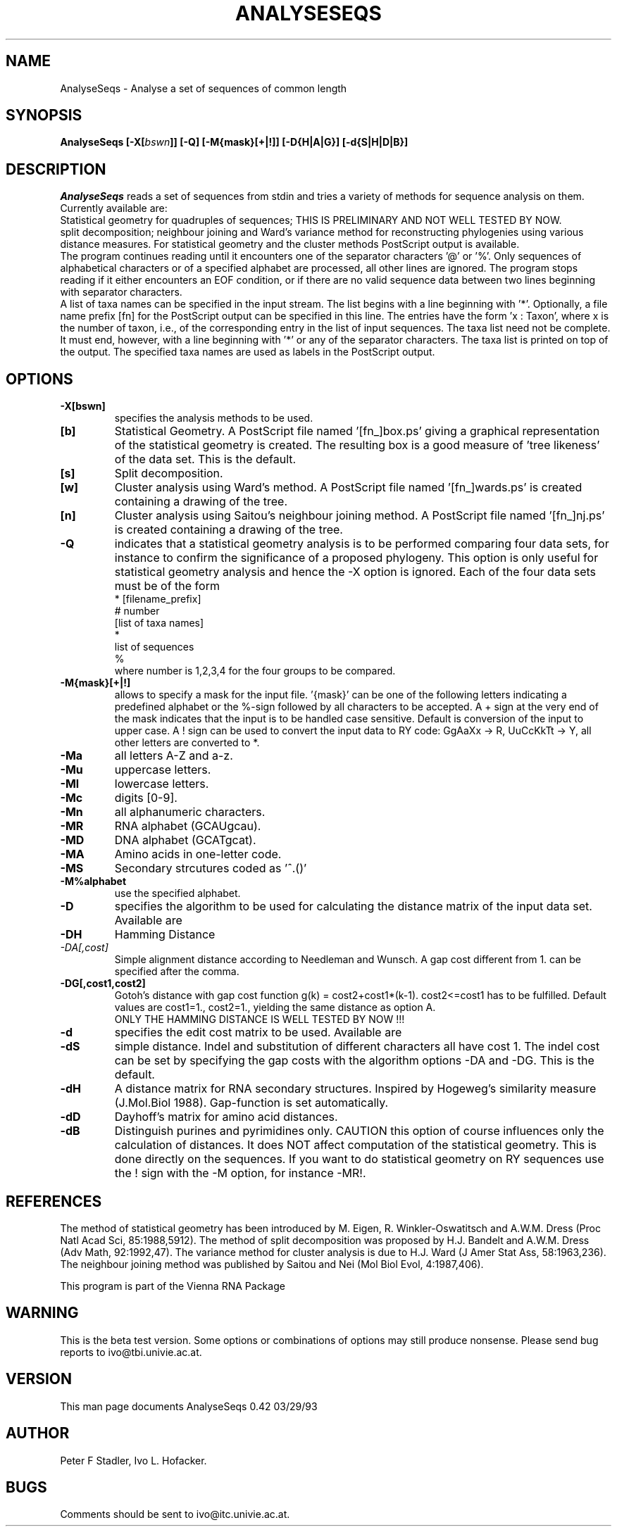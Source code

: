 .TH ANALYSESEQS l
.ER
.SH NAME
AnalyseSeqs \- Analyse a set of sequences of common length 
.SH SYNOPSIS
\fBAnalyseSeqs [\-X[\fIbswn\fP]] [\-Q] [\-M{mask}[+|!]] [\-D{H|A|G}] [\-d{S|H|D|B}]
.SH DESCRIPTION
.I AnalyseSeqs
reads a set of sequences from stdin and tries a variety of methods
for sequence analysis on them. Currently available are:
.br 
Statistical geometry for quadruples of sequences; THIS IS 
PRELIMINARY AND NOT WELL TESTED BY NOW.
.br
split decomposition;
neighbour joining and Ward's variance method for reconstructing
phylogenies using various distance measures. 
For statistical geometry and the cluster methods PostScript output
is available.
.br
The program continues reading until it encounters one of the
separator characters '@' or '%'. Only sequences of alphabetical
characters or of a specified alphabet are processed, all other
lines are ignored. The program stops reading
if it either encounters an EOF condition, or if there are no
valid sequence data between two lines beginning with separator
characters. 
.br
A list of taxa names can be specified in the input stream. The list 
begins with a line beginning with '*'. Optionally, a file name prefix
[fn] for the PostScript output can be specified in this line.
The entries have the form 'x : Taxon',
where x is the number of taxon, i.e., of the corresponding entry in 
the list of input sequences. The taxa list need not be complete. It must
end, however, with a line beginning with '*' or any of the separator
characters. The taxa list is printed on top of the output. The specified
taxa names are used as labels in the PostScript output. 

.SH OPTIONS
.IP \fB\-X[bswn]\fI \fP
specifies the analysis methods to be used. 
.IP \fB[b]\fI \fP 
Statistical Geometry. A PostScript file named '[fn_]box.ps' giving a 
graphical representation of the statistical geometry is created. The
resulting box is a good measure of 'tree likeness' of the data set.
This is the default.
.IP \fB[s]\fI \fP 
Split decomposition. 
.IP \fB[w]\fI \fP 
Cluster analysis using Ward's method. A PostScript file named '[fn_]wards.ps' 
is created containing a drawing of the tree. 
.IP \fB[n]\fI \fP
Cluster analysis using Saitou's neighbour joining method. A PostScript 
file named '[fn_]nj.ps' is created containing a drawing of the tree. 

.IP \fB\-Q\fB
indicates that a statistical geometry analysis is to be performed
comparing four data sets, for instance to confirm the significance of
a proposed phylogeny. This option is only useful for statistical
geometry analysis and hence the -X option is ignored. Each of the 
four data sets must be of the form
.br
* [filename_prefix]
.br
# number
.br
[list of taxa names]
.br
*
.br
list of sequences 
.br
%
.br
where number is 1,2,3,4 for the four groups to be compared.

.IP \fB\-M{mask}[+|!]\fB
allows to specify a mask for the input file. '{mask}' can be one 
of the following letters indicating a predefined alphabet or 
the %-sign followed by all characters to be accepted. A + sign
at the very end of the mask indicates that the input is to be 
handled case sensitive. Default is conversion of the input to
upper case. A ! sign can be used to convert the input data to 
RY code: GgAaXx -> R, UuCcKkTt -> Y, all other letters are 
converted to *.  
.IP \fB-Ma\fI \fP 
all letters A-Z and a-z.
.IP \fB-Mu\fI \fP 
uppercase letters.
.IP \fB-Ml\fI \fP
lowercase letters.
.IP \fB-Mc\fI \fP
digits [0-9].
.IP \fB-Mn\fI \fP
all alphanumeric characters.
.IP \fB-MR\fI \fP
RNA alphabet (GCAUgcau).
.IP \fB-MD\fI \fP
DNA alphabet (GCATgcat).
.IP \fB-MA\fI \fP
Amino acids in one-letter code.
.IP \fB-MS\fI \fP
Secondary strcutures coded as '^.()'
.IP \fB-M%alphabet\fI \fP
use the specified alphabet.

.IP \fB\-D\fB
specifies the algorithm to be used for calculating the 
distance matrix of the input data set. Available are
.IP \fB-DH\fI \fP 
Hamming Distance
.IP \fb-DA[,cost] \fI \fB
Simple alignment distance according to Needleman and Wunsch.
A gap cost different from 1. can be specified after the comma.
.IP \fb-DG[,cost1,cost2]\fI \fB
Gotoh's distance with gap cost function 
g(k) = cost2+cost1*(k-1). cost2<=cost1 has to be fulfilled.
Default values are cost1=1., cost2=1., yielding the same
distance as option A. 
.br
ONLY THE HAMMING DISTANCE IS WELL TESTED BY NOW !!!

.IP \fB\-d\fB
specifies the edit cost matrix to be used. Available are
.IP \fB-dS\fI \fP 
simple distance. Indel and substitution of different characters
all have cost 1. The indel cost can be set by specifying the 
gap costs with the algorithm options -DA and -DG. This is the 
default. 
.IP \fB-dH\fI \fP 
A distance matrix for RNA secondary structures. Inspired by 
Hogeweg's similarity measure (J.Mol.Biol 1988).
Gap-function is set automatically. 
.IP \fB-dD\fI \fP 
Dayhoff's matrix for amino acid distances. 
.IP \fB-dB\fI \fP
Distinguish purines and pyrimidines only. 
CAUTION this option of course influences only the calculation of distances.
It does NOT affect computation of the statistical geometry. This is
done directly on the sequences. If you want to do statistical geometry on
RY sequences use the ! sign with the -M option, for instance -MR!.

.SH REFERENCES
The method of statistical geometry has been introduced by 
M. Eigen, R. Winkler-Oswatitsch and A.W.M. Dress 
(Proc Natl Acad Sci, 85:1988,5912).
The method of split decomposition was proposed by 
H.J. Bandelt and A.W.M. Dress
(Adv Math, 92:1992,47).
The variance method for cluster analysis is due to H.J. Ward 
(J Amer Stat Ass, 58:1963,236).
The neighbour joining method was published by Saitou and Nei
(Mol Biol Evol, 4:1987,406). 

This program is part of the Vienna RNA Package

.SH WARNING 
This is the beta test version. Some options or combinations
of options may still produce nonsense. Please send bug reports to 
ivo@tbi.univie.ac.at.

.SH VERSION
This man page documents AnalyseSeqs 0.42  03/29/93
.SH AUTHOR
Peter F Stadler, Ivo L. Hofacker.
.SH BUGS
Comments should be sent to ivo@itc.univie.ac.at.
.br
